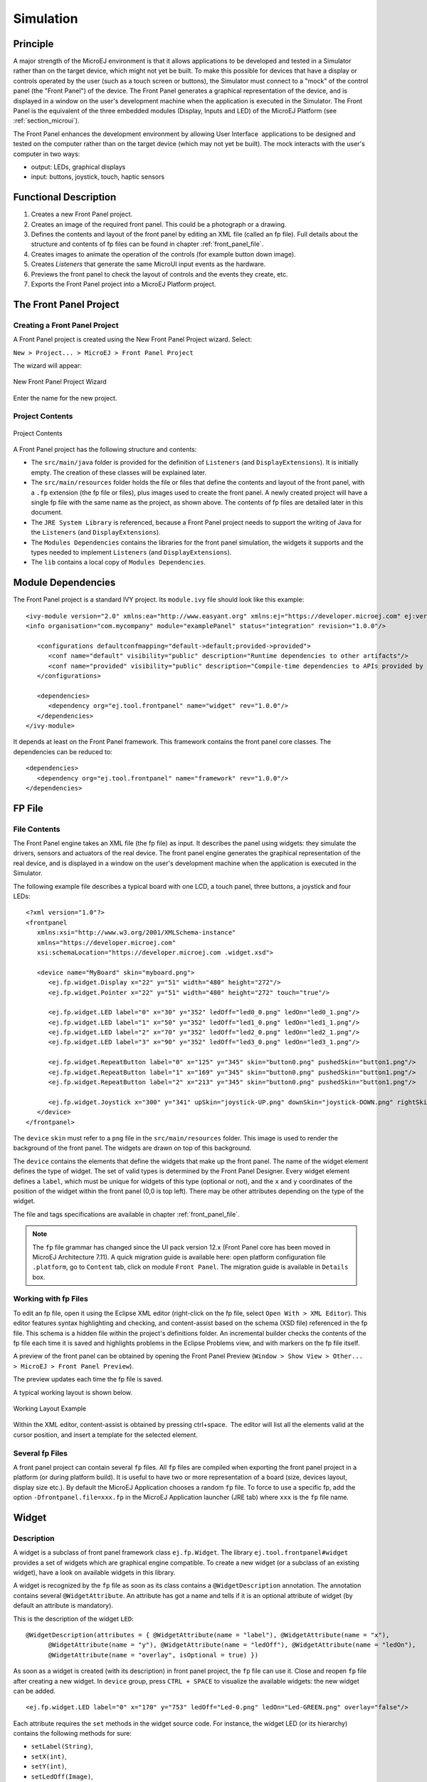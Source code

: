 .. _section_simulation:

==========
Simulation
==========


Principle
=========

A major strength of the MicroEJ environment is that it allows
applications to be developed and tested in a Simulator rather than on
the target device, which might not yet be built. To make this possible
for devices that have a display or controls operated by the user (such
as a touch screen or buttons), the Simulator must connect to a "mock" of
the control panel (the "Front Panel") of the device. The Front Panel generates a graphical representation of the
device, and is displayed in a window on the user's
development machine when the application is executed in the Simulator.
The Front Panel is the equivalent of the three embedded modules (Display,
Inputs and LED) of the MicroEJ Platform (see
:ref:`section_microui`).

The Front Panel enhances the development environment by allowing
User Interface  applications to be designed and tested on the computer
rather than on the target device (which may not yet be built). The mock
interacts with the user's computer in two ways:

-  output: LEDs, graphical displays

-  input: buttons, joystick, touch, haptic sensors


Functional Description
======================

1. Creates a new Front Panel project.

2. Creates an image of the required front panel. This could be a
   photograph or a drawing.

3. Defines the contents and layout of the front panel by editing an XML
   file (called an fp file). Full details about the structure and
   contents of fp files can be found in chapter
   :ref:`front_panel_file`.

4. Creates images to animate the operation of the controls (for example
   button down image).

5. Creates *Listeners* that generate the same MicroUI input events as
   the hardware.

6. Previews the front panel to check the layout of controls and the
   events they create, etc.

7. Exports the Front Panel project into a MicroEJ Platform project.


The Front Panel Project
=======================

Creating a Front Panel Project
------------------------------

A Front Panel project is created using the New Front Panel Project
wizard. Select:

``New > Project... > MicroEJ > Front Panel Project``

The wizard will appear:

.. figure:: images/newfp.png
   :alt: New Front Panel Project Wizard
   :align: center
   :width: 700px
   :height: 500px

   New Front Panel Project Wizard

Enter the name for the new project.

Project Contents
----------------

.. figure:: images/project-content.png
   :alt: Project Contents
   :align: center

   Project Contents

A Front Panel project has the following structure and contents:

* The ``src/main/java`` folder is provided for the definition of ``Listeners`` (and ``DisplayExtensions``). It is initially empty. The creation of these classes will be explained later.
* The ``src/main/resources`` folder holds the file or files that define the contents and layout of the front panel, with a ``.fp`` extension (the fp file or files), plus images used to create the front panel. A newly created project will have a single fp file with the same name as the project, as shown above. The contents of fp files are detailed later in this  document.
* The ``JRE System Library`` is referenced, because a Front Panel  project needs to support the writing of Java for the ``Listeners`` (and ``DisplayExtensions``).
* The ``Modules Dependencies`` contains the libraries for the front panel simulation, the widgets it supports and the types needed to implement ``Listeners`` (and ``DisplayExtensions``).
* The ``lib`` contains a local copy of ``Modules Dependencies``. 

Module Dependencies
===================

The Front Panel project is a standard IVY project. Its ``module.ivy`` file should look like this example:

::

   <ivy-module version="2.0" xmlns:ea="http://www.easyant.org" xmlns:ej="https://developer.microej.com" ej:version="2.0.0"> 
   <info organisation="com.mycompany" module="examplePanel" status="integration" revision="1.0.0"/>      

      <configurations defaultconfmapping="default->default;provided->provided">
         <conf name="default" visibility="public" description="Runtime dependencies to other artifacts"/>
         <conf name="provided" visibility="public" description="Compile-time dependencies to APIs provided by the platform"/>
      </configurations>

      <dependencies>
         <dependency org="ej.tool.frontpanel" name="widget" rev="1.0.0"/>
      </dependencies>
   </ivy-module>


It depends at least on the Front Panel framework. This framework contains the front panel core classes. The dependencies can be reduced to:

::

   <dependencies>
      <dependency org="ej.tool.frontpanel" name="framework" rev="1.0.0"/>
   </dependencies>

FP File
=======

File Contents
-------------

The Front Panel engine takes an XML file (the fp file) as input. It describes
the panel using widgets: they simulate the drivers, sensors and
actuators of the real device. The front panel engine generates the graphical
representation of the real device, and is displayed in a window on the
user's development machine when the application is executed in the
Simulator.

The following example file describes a typical board with one LCD, a
touch panel, three buttons, a joystick and four LEDs:

::

   <?xml version="1.0"?>
   <frontpanel 
      xmlns:xsi="http://www.w3.org/2001/XMLSchema-instance"
      xmlns="https://developer.microej.com" 
      xsi:schemaLocation="https://developer.microej.com .widget.xsd">
      
      <device name="MyBoard" skin="myboard.png">
         <ej.fp.widget.Display x="22" y="51" width="480" height="272"/>
         <ej.fp.widget.Pointer x="22" y="51" width="480" height="272" touch="true"/>
         
         <ej.fp.widget.LED label="0" x="30" y="352" ledOff="led0_0.png" ledOn="led0_1.png"/>		
         <ej.fp.widget.LED label="1" x="50" y="352" ledOff="led1_0.png" ledOn="led1_1.png"/>		
         <ej.fp.widget.LED label="2" x="70" y="352" ledOff="led2_0.png" ledOn="led2_1.png"/>		
         <ej.fp.widget.LED label="3" x="90" y="352" ledOff="led3_0.png" ledOn="led3_1.png"/>
         
         <ej.fp.widget.RepeatButton label="0" x="125" y="345" skin="button0.png" pushedSkin="button1.png"/>
         <ej.fp.widget.RepeatButton label="1" x="169" y="345" skin="button0.png" pushedSkin="button1.png"/>
         <ej.fp.widget.RepeatButton label="2" x="213" y="345" skin="button0.png" pushedSkin="button1.png"/>
         
         <ej.fp.widget.Joystick x="300" y="341" upSkin="joystick-UP.png" downSkin="joystick-DOWN.png" rightSkin="joystick-RIGHT.png" leftSkin="joystick-LEFT.png" skin="joystick-0.png"/>		
      </device>
   </frontpanel>

The ``device`` ``skin`` must refer to a ``png`` file in the
``src/main/resources`` folder. This image is used to render the background of the
front panel. The widgets are drawn on top of this background.

The ``device`` contains the elements that define the widgets that
make up the front panel. The name of the widget element defines the type
of widget. The set of valid types is determined by the Front Panel
Designer. Every widget element defines a ``label``, which must be unique
for widgets of this type (optional or not), and the ``x`` and ``y`` coordinates of the
position of the widget within the front panel (0,0 is top left). There
may be other attributes depending on the type of the widget.

The file and tags specifications are available in chapter
:ref:`front_panel_file`.

.. note:: The ``fp`` file grammar has changed since the UI pack version 12.x (Front Panel core has been moved in MicroEJ Architecture 7.11). A quick migration guide is available here: open platform configuration file ``.platform``, go to ``Content`` tab, click on module ``Front Panel``. The migration guide is available in ``Details`` box.

Working with fp Files
---------------------

To edit an fp file, open it using the Eclipse XML editor (right-click on
the fp file, select ``Open With > XML Editor``). This editor features
syntax highlighting and checking, and content-assist based on the schema
(XSD file) referenced in the fp file. This schema is a hidden file
within the project's definitions folder. An incremental builder checks
the contents of the fp file each time it is saved and highlights
problems in the Eclipse Problems view, and with markers on the fp file
itself.

A preview of the front panel can be obtained by opening the Front Panel
Preview
(``Window > Show View > Other... > MicroEJ > Front Panel Preview``).

The preview updates each time the fp file is saved.

A typical working layout is shown below.

.. figure:: images/working-layout.png
   :alt: Working Layout Example
   :align: center

   Working Layout Example

Within the XML editor, content-assist is obtained by pressing
ctrl+space.  The editor will list all the elements valid at the cursor
position, and insert a template for the selected element.

Several fp Files
----------------

A front panel project can contain several ``fp`` files. All ``fp`` files are compiled when exporting the front panel project in a platform (or during platform build). It is useful to have two or more representation of a board (size, devices layout, display size etc.). By default the MicroEJ Application chooses a random ``fp`` file. To force to use a specific fp, add the option ``-Dfrontpanel.file=xxx.fp`` in the MicroEJ Application launcher (JRE tab) where ``xxx`` is the ``fp`` file name.

Widget
======

Description
-----------

A widget is a subclass of front panel framework class ``ej.fp.Widget``. The library ``ej.tool.frontpanel#widget`` provides a set of widgets which are graphical engine compatible. To create a new widget (or a subclass of an existing widget), have a look on available widgets in this library.

A widget is recognized by the ``fp`` file as soon as its class contains a ``@WidgetDescription`` annotation. The annotation contains several ``@WidgetAttribute``. An attribute has got a name and tells if it is an optional attribute of widget (by default an attribute is mandatory).

This is the description of the widget ``LED``:

::

   @WidgetDescription(attributes = { @WidgetAttribute(name = "label"), @WidgetAttribute(name = "x"),
         @WidgetAttribute(name = "y"), @WidgetAttribute(name = "ledOff"), @WidgetAttribute(name = "ledOn"),
         @WidgetAttribute(name = "overlay", isOptional = true) })

As soon as a widget is created (with its description) in front panel project, the ``fp`` file can use it. Close and reopen ``fp`` file after creating a new widget. In ``device`` group, press ``CTRL + SPACE`` to visualize the available widgets: the new widget can be added.

::

   <ej.fp.widget.LED label="0" x="170" y="753" ledOff="Led-0.png" ledOn="Led-GREEN.png" overlay="false"/>

Each attribute requires the ``set`` methods in the widget source code. For instance, the widget LED (or its hierarchy) contains the following methods for sure:

* ``setLabel(String)``,
* ``setX(int)``,
* ``setY(int)``,
* ``setLedOff(Image)``,
* ``setLedOn(Image)``,
* ``setOverlay(boolean)``.

The ``set`` method parameter's type fixes the expected value in ``fp`` file. If the attribute cannot match the expected type, an error is throw when editing ``fp`` file. Widget master class already provides a set of standard attributes:

* ``setFilter(Image)``: apply a filtering image which allows to crop input area (:ref:`section_filter_input`)  or area to render (:ref:`section_filter_display`).
* ``setWidth(int)`` and ``setHeight(int)``: limits the widget size.
* ``setLabel(String)``: specifies an identifier to the widget.
* ``setOverlay(boolean)``: draws widget skin with transparency or not.
* ``setSkin(Image)``: specifies the widget skin.
* ``setX(int)`` and ``setY(int)``: specifies widget position.

Notes:

* Widget class does not specify if an attribute is optional or not. It it the responsability to the subclass. 
* The label is often used as identifier. It also allows to retrieve a widget calling ``Device.getDevice().getWidget(Class<T>, String)``. Some widgets are using this identifier as an integer label (for example widget ``LED``). It is the responsability to the widget to fix the signification of the label.
* The widget size is often fixed by the its skin (which is an image). See ``Widget.finalizeConfiguration()``: it sets the widget size according the skin if the skin has been set; even if methods ``setWidth()`` and ``setHeight()`` have been called before.

Runtime
-------

The front panel engine parsing the ``fp`` file at application runtime. The widget methods are called in two times. First, engine creates widget by widget:

#. widget's constructor: Widget should initialize its own fields which not depend on widget attributes (not valorized yet).
#. ``setXXX()``: Widget should check if given attribute value matches the expected behavior (the type has been already checked by caller). For instance if a width is not negative. On error, implementation can throw an ``IllegalArgumentException``. These checks must not depend on other attributes because they may have not already valorized.
#. ``finalizeConfiguration()``: Widget should check the coherence between all attributes: they are now valorized.

During these three calls, all widgets are not created yet. And so, by definition, the main device (which is a widget) not more. By consequence, the implementation must not try to get the instance of device by calling ``Device.getDevice()``. Furthermore, a widget cannot try to get another widget by calling ``Device.getDevice().getWidget(s)``. If a widget depend on another widget for any reason, the last checks can be performed in ``start()`` method. This method is called when all widgets and main device are created. Call to ``Device.getDevice()`` is allowed.

The method ``showYourself()`` is only useful when visualizing the ``fp`` file during its editing (use Eclipse view ``Front Panel Preview``). This method is called when clicking on button ``Outputs``.

Empty Widget
------------

By definition a widget may not contain an attribute. This kind of widget is useful to perform something at front panel startup, for instance to start a thread to pick up data somewhere. 

The widget description is ``@WidgetDescription(attributes = { })``. In ``start()`` method, a custom behavior can be performed. In ``fp`` file, the widget declaration is ``<com.mycompany.Init/>`` (where ``Init`` is an example of widget name).


.. _section_filter_input:

Input Device Filters
--------------------

The widgets which simulate the input devices use images (or "skins") to
show their current states (pressed and released). The user can change
the state of the widget by clicking anywhere on the skin: it is the
active area. This active area is, by default, rectangular.

These skins can be associated with an additional image called a
``filter``. This image defines the widget's active area. It
is useful when the widget is not rectangular.

.. figure:: images/fp-widget-active-area.*
   :alt: Active Area
   :width: 25.0%
   :align: center

   Active Area

The filter image must have the same size as the skin image. The active
area is delimited by the fully opaque pixels. Every pixel in the
filter image which is not fully opaque is considered not part of the
active area.

.. _section_filter_display:

Display Filter
--------------

By default, a display area is rectangular. Some displays can have
another appearance (for instance: circular). The front panel is able to
simulate that using a filter. This filter defines the pixels inside and
outside the real display area. The filter image must have the same size
than display rectangular area. A display pixel at a given position will
be not rendered if the pixel at the same position in mask is fully
transparent.


Inputs Extensions
=================

The input device widgets (button, joystick, touch etc.) require a listener to know how to react on input events (press, release, move etc.). The aim of this listener is to generate an event compatible with MicroUI ``EventGenerator``. Thereby, a button press action can become a MicroUI ``Buttons`` press event or a ``Command`` event or anything else. 

A MicroUI ``EventGenerator`` is known by its name. This name is fixed during the MicroUI static initialization (see :ref:`section_static_init`). To generate an event to a specific event generator, the widget has to use the event generator name as identifier. 

A front panel widget can:

* Force the behavior of an input action: the associated MicroUI ``EventGenerator`` type is hardcoded (``Buttons``, ``Pointer`` etc.), the event is hardcoded (for instance: widget button press action may be hardcoded on event generator ``Buttons`` and on the event `pressed`). Only the event generator name (identifier) should be editable by the front panel extension project.
* Propose a default behavior of an input action: contrary to first point, the front panel extension project is able to change the default behavior. For instance a joystick can simulate a MicroUI ``Pointer``.
* Do nothing: the widget requires the front panel extension project to give a listener. This listener will receive all widgets action (press, release, etc.) and will have to react on it. The action should be converted on a MicroUI ``EventGenerator`` event or might be dropped.

This choice of behavior is widget dependant. Please refer to the widget documentation to have more information about the chosen behavior.

Heap Simulation
===============

Graphical engine is using two dedicated heaps: for the images and the external fonts. Front panel simulates partly simulates the heaps usage.

* Images heap: Front Panel simulates the heap usage when the application is creating a ``BufferedImage``, when it loads and decodes an image (PNG, BMP etc.), when it converts an image in MicroEJ format in another MicroEJ format. However it does not simulate the external image copy in heap.
* External fonts heap: Front Panel does not simulate this heap. 

Image Decoders
==============

Front Panel uses its own internal image decoders when the internal image
decoders related modules have been selected (see
:ref:`image_internal_decoder`).

Front Panel can add some additional decoders like the C-side for the
embedded platform (see :ref:`image_external_decoder`). However, the
exhaustive list of additional decoders is limited (Front Panel is using
the Java AWT ``ImageIO`` API). To add an additional decoder, specify the
property ``hardwareImageDecoders.list`` in front panel configuration
properties file (see :ref:`fp_installation`) with one or several
property values:

.. table:: Front Panel Additional Image Decoders

   +-----------------------------------------------------+-----------------+
   | Type                                                | Property value  |
   +=====================================================+=================+
   | Graphics Interchange Format (GIF)                   | gif             |
   +-----------------------------------------------------+-----------------+
   | Joint Photographic Experts Group (JPEG)             | jpeg \| jpg     |
   +-----------------------------------------------------+-----------------+
   | Portable Network Graphics (PNG)                     | png             |
   +-----------------------------------------------------+-----------------+
   | Windows bitmap (BMP)                                | bmp             |
   +-----------------------------------------------------+-----------------+

The decoders list is comma (*,*) separated. Example:

::

   hardwareImageDecoders.list=jpg,bmp


Dependencies
============

-  MicroUI module (see :ref:`section_microui`).

-  Display module (see :ref:`section_display`): This module gives
   the characteristics of the graphical display that are useful for
   configuring the Front Panel.


.. _fp_installation:

Installation
============

Front Panel is an additional module for MicroUI library. When the
MicroUI module is installed, install this module in order to be able to
simulate UI drawings on the Simulator.

In the platform configuration file, check :guilabel:`Front Panel` to
install the Front Panel module. When checked, the properties file
``frontpanel`` > ``frontpanel.properties`` is required during platform creation to
configure the module. This configuration step is used to identify and
configure the front panel.

The properties file must / can contain the following properties:

-  ``project.name`` [mandatory]: Defines the name of the front panel
   project (same workspace as the platform configuration project). If
   the project name does not exist, a new project will be created.

-  ``fpFile.name`` [optional, default value is "" (*empty*)]: Defines
   the front panel file (\*.fp) the application has to use by default when several ``fp`` files are available in project.
   
-  ``hardwareImageDecoders.list`` [optional, default value is ""
   (*empty*)]: Defines the available list of additional image decoders
   provided by the hardware. Use comma (',') to specify several decoders
   among this list: bmp, jpg, jpeg, gif, png. If empty or unspecified,
   no image decoder is added.

To test a front panel project without rebuilding the platform or without exporting manually the project, add the property ``-Dej.fp.project=[full project path]`` in the MicroEJ Application launcher (JRE tab). The application will use the front panel project even if the platform the application already contain a built-in front panel. 

.. note:: This feature works only if the platform already contains a built-in front panel; more specifically the scripts which allows to start the front panel.

.. warning:: This feature is useful to test locally some changes in Front Panel project. The platform does not contain the changes until a new platform build.


Use
===

Launch a MicroUI application on the Simulator to run the Front Panel.

..
   | Copyright 2008-2020, MicroEJ Corp. Content in this space is free 
   for read and redistribute. Except if otherwise stated, modification 
   is subject to MicroEJ Corp prior approval.
   | MicroEJ is a trademark of MicroEJ Corp. All other trademarks and 
   copyrights are the property of their respective owners.
